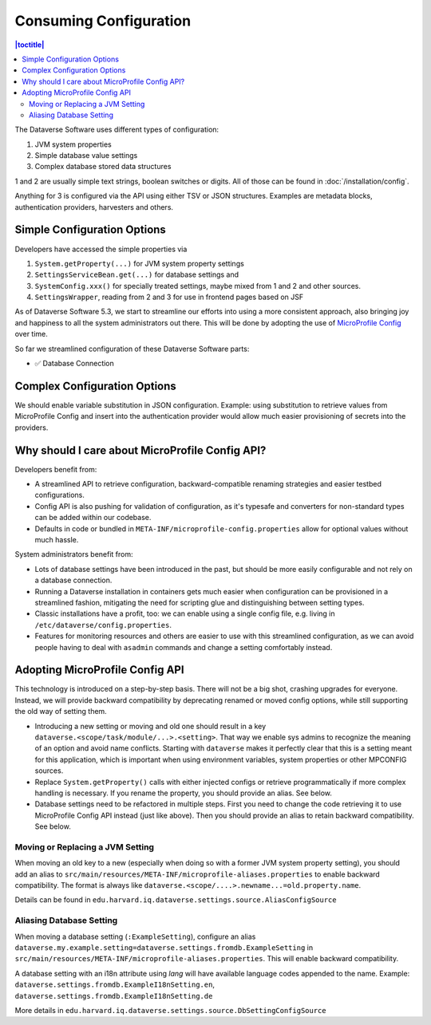 Consuming Configuration
=======================

.. contents:: |toctitle|
	:local:

The Dataverse Software uses different types of configuration:

1. JVM system properties
2. Simple database value settings
3. Complex database stored data structures

1 and 2 are usually simple text strings, boolean switches or digits. All of those can be found in :doc:`/installation/config`.

Anything for 3 is configured via the API using either TSV or JSON structures. Examples are metadata blocks,
authentication providers, harvesters and others.

Simple Configuration Options
----------------------------

Developers have accessed the simple properties via

1. ``System.getProperty(...)`` for JVM system property settings
2. ``SettingsServiceBean.get(...)`` for database settings and
3. ``SystemConfig.xxx()`` for specially treated settings, maybe mixed from 1 and 2 and other sources.
4. ``SettingsWrapper``, reading from 2 and 3 for use in frontend pages based on JSF

As of Dataverse Software 5.3, we start to streamline our efforts into using a more consistent approach, also bringing joy and
happiness to all the system administrators out there. This will be done by adopting the use of
`MicroProfile Config <https://github.com/eclipse/microprofile-config>`_ over time.

So far we streamlined configuration of these Dataverse Software parts:

- ✅ Database Connection

Complex Configuration Options
-----------------------------

We should enable variable substitution in JSON configuration. Example: using substitution to retrieve values from
MicroProfile Config and insert into the authentication provider would allow much easier provisioning of secrets
into the providers.

Why should I care about MicroProfile Config API?
------------------------------------------------

Developers benefit from:

- A streamlined API to retrieve configuration, backward-compatible renaming strategies and easier testbed configurations.
- Config API is also pushing for validation of configuration, as it's typesafe and converters for non-standard types
  can be added within our codebase.
- Defaults in code or bundled in ``META-INF/microprofile-config.properties`` allow for optional values without much hassle.

System administrators benefit from:

- Lots of database settings have been introduced in the past, but should be more easily configurable and not rely on a
  database connection.
- Running a Dataverse installation in containers gets much easier when configuration can be provisioned in a
  streamlined fashion, mitigating the need for scripting glue and distinguishing between setting types.
- Classic installations have a profit, too: we can enable using a single config file, e.g. living in
  ``/etc/dataverse/config.properties``.
- Features for monitoring resources and others are easier to use with this streamlined configuration, as we can
  avoid people having to deal with ``asadmin`` commands and change a setting comfortably instead.

Adopting MicroProfile Config API
---------------------------------

This technology is introduced on a step-by-step basis. There will not be a big shot, crashing upgrades for everyone.
Instead, we will provide backward compatibility by deprecating renamed or moved config options, while still
supporting the old way of setting them.

- Introducing a new setting or moving and old one should result in a key ``dataverse.<scope/task/module/...>.<setting>``.
  That way we enable sys admins to recognize the meaning of an option and avoid name conflicts.
  Starting with ``dataverse`` makes it perfectly clear that this is a setting meant for this application, which is
  important when using environment variables, system properties or other MPCONFIG sources.
- Replace ``System.getProperty()`` calls with either injected configs or retrieve programmatically if more complex
  handling is necessary. If you rename the property, you should provide an alias. See below.
- Database settings need to be refactored in multiple steps. First you need to change the code retrieving it to use
  MicroProfile Config API instead (just like above). Then you should provide an alias to retain backward compatibility.
  See below.

Moving or Replacing a JVM Setting
^^^^^^^^^^^^^^^^^^^^^^^^^^^^^^^^^

When moving an old key to a new (especially when doing so with a former JVM system property setting), you should
add an alias to ``src/main/resources/META-INF/microprofile-aliases.properties`` to enable backward compatibility.
The format is always like ``dataverse.<scope/....>.newname...=old.property.name``.

Details can be found in ``edu.harvard.iq.dataverse.settings.source.AliasConfigSource``

Aliasing Database Setting
^^^^^^^^^^^^^^^^^^^^^^^^^

When moving a database setting (``:ExampleSetting``), configure an alias
``dataverse.my.example.setting=dataverse.settings.fromdb.ExampleSetting`` in
``src/main/resources/META-INF/microprofile-aliases.properties``. This will enable backward compatibility.

A database setting with an i18n attribute using *lang* will have available language codes appended to the name.
Example: ``dataverse.settings.fromdb.ExampleI18nSetting.en``, ``dataverse.settings.fromdb.ExampleI18nSetting.de``

More details in ``edu.harvard.iq.dataverse.settings.source.DbSettingConfigSource``
